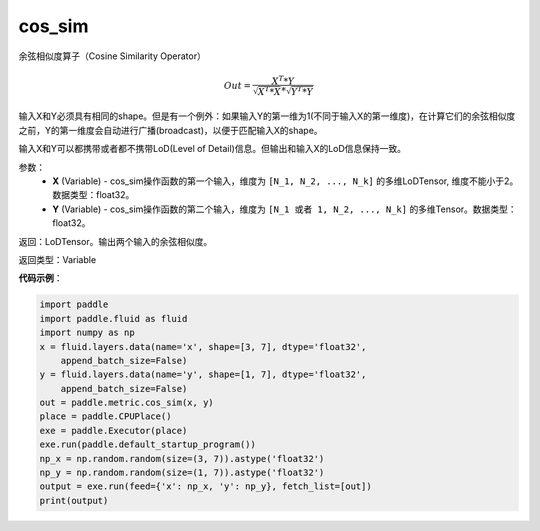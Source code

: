 .. _cn_api_fluid_layers_cos_sim:

cos_sim
-------------------------------

.. py:function:: paddle.fluid.layers.cos_sim(X, Y)




余弦相似度算子（Cosine Similarity Operator）

.. math::

        Out = \frac{X^{T}*Y}{\sqrt{X^{T}*X}*\sqrt{Y^{T}*Y}}

输入X和Y必须具有相同的shape。但是有一个例外：如果输入Y的第一维为1(不同于输入X的第一维度)，在计算它们的余弦相似度之前，Y的第一维度会自动进行广播(broadcast)，以便于匹配输入X的shape。

输入X和Y可以都携带或者都不携带LoD(Level of Detail)信息。但输出和输入X的LoD信息保持一致。

参数：
    - **X** (Variable) - cos_sim操作函数的第一个输入，维度为 ``[N_1, N_2, ..., N_k]`` 的多维LoDTensor, 维度不能小于2。数据类型：float32。
    - **Y** (Variable) - cos_sim操作函数的第二个输入，维度为 ``[N_1 或者 1, N_2, ..., N_k]`` 的多维Tensor。数据类型：float32。

返回：LoDTensor。输出两个输入的余弦相似度。

返回类型：Variable

**代码示例**：

..  code-block:: python

    import paddle
    import paddle.fluid as fluid
    import numpy as np
    x = fluid.layers.data(name='x', shape=[3, 7], dtype='float32',
        append_batch_size=False)
    y = fluid.layers.data(name='y', shape=[1, 7], dtype='float32',
        append_batch_size=False)
    out = paddle.metric.cos_sim(x, y)
    place = paddle.CPUPlace()
    exe = paddle.Executor(place)
    exe.run(paddle.default_startup_program())
    np_x = np.random.random(size=(3, 7)).astype('float32')
    np_y = np.random.random(size=(1, 7)).astype('float32')
    output = exe.run(feed={'x': np_x, 'y': np_y}, fetch_list=[out])
    print(output)


